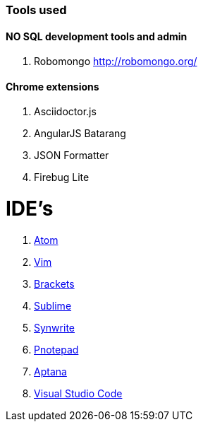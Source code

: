 ### Tools used

#### NO SQL development tools and admin

. Robomongo http://robomongo.org/

#### Chrome extensions

. Asciidoctor.js
. AngularJS Batarang
. JSON Formatter
. Firebug Lite

# IDE's

. https://atom.io/[Atom]
. http://www.vim.org/[Vim]
. http://brackets.io/[Brackets]
. http://www.sublimetext.com/[Sublime]
. http://www.uvviewsoft.com/synwrite/[Synwrite]
. http://www.pnotepad.org/[Pnotepad]
. http://www.aptana.com/[Aptana]
. https://code.visualstudio.com/[Visual Studio Code]

